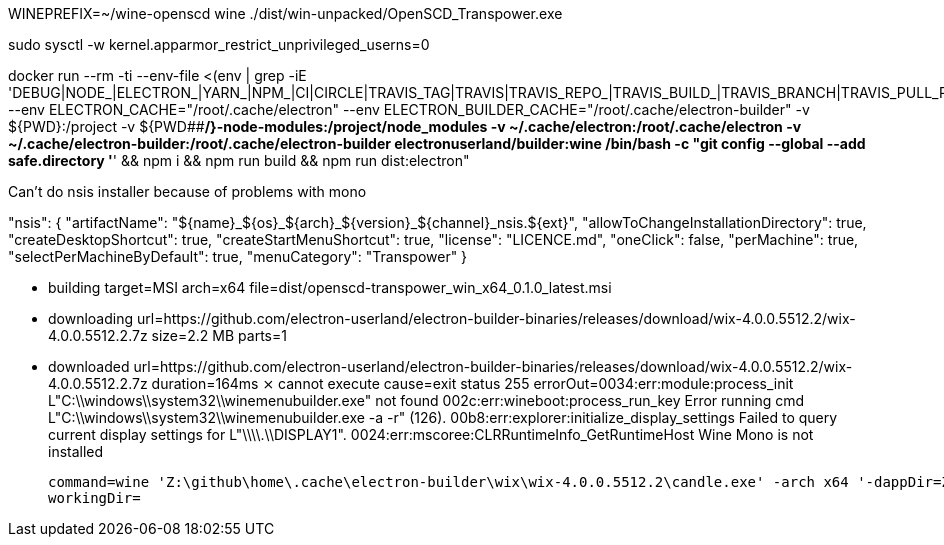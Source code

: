 WINEPREFIX=~/wine-openscd wine ./dist/win-unpacked/OpenSCD_Transpower.exe

sudo sysctl -w kernel.apparmor_restrict_unprivileged_userns=0

docker run --rm -ti  --env-file <(env | grep -iE 'DEBUG|NODE_|ELECTRON_|YARN_|NPM_|CI|CIRCLE|TRAVIS_TAG|TRAVIS|TRAVIS_REPO_|TRAVIS_BUILD_|TRAVIS_BRANCH|TRAVIS_PULL_REQUEST_|APPVEYOR_|CSC_|GH_|GITHUB_|BT_|AWS_|STRIP|BUILD_')  --env ELECTRON_CACHE="/root/.cache/electron"  --env ELECTRON_BUILDER_CACHE="/root/.cache/electron-builder"  -v ${PWD}:/project  -v ${PWD##*/}-node-modules:/project/node_modules  -v ~/.cache/electron:/root/.cache/electron  -v ~/.cache/electron-builder:/root/.cache/electron-builder  electronuserland/builder:wine /bin/bash -c "git config --global --add safe.directory '*' && npm i && npm run build && npm run dist:electron"


// "extends": "electron-builder.cjs",

Can't do nsis installer because of problems with mono


"nsis": {
    "artifactName": "${name}_${os}_${arch}_${version}_${channel}_nsis.${ext}",
    "allowToChangeInstallationDirectory": true,
    "createDesktopShortcut": true,
    "createStartMenuShortcut": true,
    "license": "LICENCE.md",
    "oneClick": false,
    "perMachine": true,
    "selectPerMachineByDefault": true,
    "menuCategory": "Transpower"
}



      • building        target=MSI arch=x64 file=dist/openscd-transpower_win_x64_0.1.0_latest.msi
  • downloading     url=https://github.com/electron-userland/electron-builder-binaries/releases/download/wix-4.0.0.5512.2/wix-4.0.0.5512.2.7z size=2.2 MB parts=1
  • downloaded      url=https://github.com/electron-userland/electron-builder-binaries/releases/download/wix-4.0.0.5512.2/wix-4.0.0.5512.2.7z duration=164ms
  ⨯ cannot execute  cause=exit status 255
                    errorOut=0034:err:module:process_init L"C:\\windows\\system32\\winemenubuilder.exe" not found
    002c:err:wineboot:process_run_key Error running cmd L"C:\\windows\\system32\\winemenubuilder.exe -a -r" (126).
    00b8:err:explorer:initialize_display_settings Failed to query current display settings for L"\\\\.\\DISPLAY1".
    0024:err:mscoree:CLRRuntimeInfo_GetRuntimeHost Wine Mono is not installed
    
                    command=wine 'Z:\github\home\.cache\electron-builder\wix\wix-4.0.0.5512.2\candle.exe' -arch x64 '-dappDir=Z:\__w\scl-editor\scl-editor\dist\win-unpacked' -pedantic -wx project.wxs
                    workingDir=